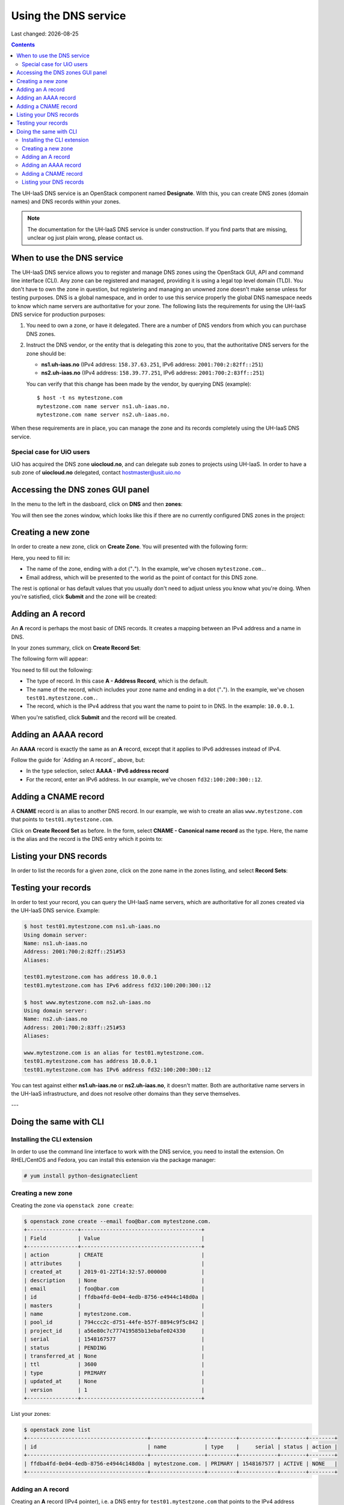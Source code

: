 .. |date| date::

Using the DNS service
=====================

Last changed: |date|

.. contents::

The UH-IaaS DNS service is an OpenStack component
named **Designate**. With this, you can create DNS zones (domain
names) and DNS records within your zones.

.. NOTE::
   The documentation for the UH-IaaS DNS service is under
   construction. If you find parts that are missing, unclear og just
   plain wrong, please contact us.


When to use the DNS service
---------------------------

The UH-IaaS DNS service allows you to register and manage DNS zones
using the OpenStack GUI, API and command line interface (CLI). Any
zone can be registered and managed, providing it is using a legal top
level domain (TLD). You don't have to own the zone in question, but
registering and managing an unowned zone doesn't make sense unless for
testing purposes. DNS is a global namespace, and in order to use this
service properly the global DNS namespace needs to know which name
servers are authoritative for your zone. The following lists the
requirements for using the UH-IaaS DNS service for production
purposes:

#. You need to own a zone, or have it delegated. There are a number of
   DNS vendors from which you can purchase DNS zones.

#. Instruct the DNS vendor, or the entity that is delegating this zone
   to you, that the authoritative DNS servers for the zone should be:

   * **ns1.uh-iaas.no** (IPv4 address: ``158.37.63.251``, IPv6
     address: ``2001:700:2:82ff::251``)

   * **ns2.uh-iaas.no** (IPv4 address: ``158.39.77.251``, IPv6
     address: ``2001:700:2:83ff::251``)

   You can verify that this change has been made by the vendor, by
   querying DNS (example)::

     $ host -t ns mytestzone.com
     mytestzone.com name server ns1.uh-iaas.no.
     mytestzone.com name server ns2.uh-iaas.no.

When these requirements are in place, you can manage the zone and its
records completely using the UH-IaaS DNS service.

Special case for UiO users
~~~~~~~~~~~~~~~~~~~~~~~~~~

UiO has acquired the DNS zone **uiocloud.no**, and can delegate sub
zones to projects using UH-IaaS. In order to have a sub zone
of **uiocloud.no** delegated, contact hostmaster@usit.uio.no


Accessing the DNS zones GUI panel
---------------------------------

In the menu to the left in the dasboard, click on **DNS** and
then **zones**:

.. image:: images/dns-menu-01.png
   :align: center
   :alt: Accessing DNS zones menu item

You will then see the zones window, which looks like this if there are
no currently configured DNS zones in the project:

.. image:: images/dns-zones-01.png
   :align: center
   :alt: Empty DNS zones


Creating a new zone
-------------------

In order to create a new zone, click on **Create Zone**. You will
presented with the following form:

.. image:: images/dns-create-zone-01.png
   :align: center
   :alt: Creating a zone

Here, you need to fill in:

* The name of the zone, ending with a dot ("**.**"). In the example,
  we've chosen ``mytestzone.com.``.
* Email address, which will be presented to the world as the point of
  contact for this DNS zone.

The rest is optional or has default values that you usually don't need
to adjust unless you know what you're doing. When you're satisfied,
click **Submit** and the zone will be created:

.. image:: images/dns-create-zone-02.png
   :align: center
   :alt: Finished creating a zone


Adding an A record
------------------

An **A** record is perhaps the most basic of DNS records. It creates a
mapping between an IPv4 address and a name in DNS.

In your zones summary, click on **Create Record Set**:

.. image:: images/dns-create-recordset-01.png
   :align: center
   :alt: Create Record Set

The following form will appear:

.. image:: images/dns-create-recordset-02.png
   :align: center
   :alt: Create an A record

You need to fill out the following:

* The type of record. In this case **A - Address Record**, which is
  the default.
* The name of the record, which includes your zone name and ending in
  a dot ("**.**"). In the example, we've chosen
  ``test01.mytestzone.com.``.
* The record, which is the IPv4 address that you want the name to
  point to in DNS. In the example: ``10.0.0.1``.

When you're satisfied, click **Submit** and the record will be
created.


Adding an AAAA record
---------------------

An **AAAA** record is exactly the same as an **A** record, except that
it applies to IPv6 addresses instead of IPv4.

Follow the guide for `Adding an A record`_ above, but:

* In the type selection, select **AAAA - IPv6 address record**
* For the record, enter an IPv6 address. In our example, we've chosen
  ``fd32:100:200:300::12``.


Adding a CNAME record
---------------------

A **CNAME** record is an alias to another DNS record. In our example,
we wish to create an alias ``www.mytestzone.com`` that points to
``test01.mytestzone.com``.

Click on **Create Record Set** as before. In the form, select **CNAME
- Canonical name record** as the type. Here, the name is the alias and
the record is the DNS entry which it points to:

.. image:: images/dns-create-recordset-06.png
   :align: center
   :alt: Create a CNAME record


Listing your DNS records
------------------------

In order to list the records for a given zone, click on the zone name
in the zones listing, and select **Record Sets**:

.. image:: images/dns-list-recordsets-01.png
   :align: center
   :alt: Listing record sets for a zone



Testing your records
--------------------

In order to test your record, you can query the UH-IaaS name servers,
which are authoritative for all zones created via the UH-IaaS DNS
service. Example:

.. code-block:: console

  $ host test01.mytestzone.com ns1.uh-iaas.no
  Using domain server:
  Name: ns1.uh-iaas.no
  Address: 2001:700:2:82ff::251#53
  Aliases: 
  
  test01.mytestzone.com has address 10.0.0.1
  test01.mytestzone.com has IPv6 address fd32:100:200:300::12
  
  $ host www.mytestzone.com ns2.uh-iaas.no
  Using domain server:
  Name: ns2.uh-iaas.no
  Address: 2001:700:2:83ff::251#53
  Aliases: 
  
  www.mytestzone.com is an alias for test01.mytestzone.com.
  test01.mytestzone.com has address 10.0.0.1
  test01.mytestzone.com has IPv6 address fd32:100:200:300::12

You can test against either **ns1.uh-iaas.no** or **ns2.uh-iaas.no**,
it doesn't matter. Both are authoritative name servers in the UH-IaaS
infrastructure, and does not resolve other domains than they serve
themselves.

---

Doing the same with CLI
-----------------------

Installing the CLI extension
~~~~~~~~~~~~~~~~~~~~~~~~~~~~

In order to use the command line interface to work with the DNS
service, you need to install the extension. On RHEL/CentOS and Fedora,
you can install this extension via the package manager:

.. code-block:: console

  # yum install python-designateclient


Creating a new zone
~~~~~~~~~~~~~~~~~~~

Creating the zone via ``openstack zone create``:

.. code-block:: console

  $ openstack zone create --email foo@bar.com mytestzone.com.
  +----------------+--------------------------------------+
  | Field          | Value                                |
  +----------------+--------------------------------------+
  | action         | CREATE                               |
  | attributes     |                                      |
  | created_at     | 2019-01-22T14:32:57.000000           |
  | description    | None                                 |
  | email          | foo@bar.com                          |
  | id             | ffdba4fd-0e04-4edb-8756-e4944c148d0a |
  | masters        |                                      |
  | name           | mytestzone.com.                      |
  | pool_id        | 794ccc2c-d751-44fe-b57f-8894c9f5c842 |
  | project_id     | a56e80c7c777419585b13ebafe024330     |
  | serial         | 1548167577                           |
  | status         | PENDING                              |
  | transferred_at | None                                 |
  | ttl            | 3600                                 |
  | type           | PRIMARY                              |
  | updated_at     | None                                 |
  | version        | 1                                    |
  +----------------+--------------------------------------+

List your zones:

.. code-block:: console

  $ openstack zone list
  +--------------------------------------+-----------------+---------+------------+--------+--------+
  | id                                   | name            | type    |     serial | status | action |
  +--------------------------------------+-----------------+---------+------------+--------+--------+
  | ffdba4fd-0e04-4edb-8756-e4944c148d0a | mytestzone.com. | PRIMARY | 1548167577 | ACTIVE | NONE   |
  +--------------------------------------+-----------------+---------+------------+--------+--------+


Adding an A record
~~~~~~~~~~~~~~~~~~

Creating an **A** record (IPv4 pointer), i.e. a DNS entry for
``test01.mytestzone.com`` that points to the IPv4 address ``10.0.0.1``:

.. code-block:: console

  $ openstack recordset create mytestzone.com. test01 --type A --records 10.0.0.1
  +-------------+--------------------------------------+
  | Field       | Value                                |
  +-------------+--------------------------------------+
  | action      | CREATE                               |
  | created_at  | 2019-01-22T14:36:04.000000           |
  | description | None                                 |
  | id          | 6910a762-d1aa-4e48-b14e-d9c44ecb81a3 |
  | name        | test01.mytestzone.com.               |
  | project_id  | a56e80c7c777419585b13ebafe024330     |
  | records     | 10.0.0.1                             |
  | status      | PENDING                              |
  | ttl         | None                                 |
  | type        | A                                    |
  | updated_at  | None                                 |
  | version     | 1                                    |
  | zone_id     | ffdba4fd-0e04-4edb-8756-e4944c148d0a |
  | zone_name   | mytestzone.com.                      |
  +-------------+--------------------------------------+



Adding an AAAA record
~~~~~~~~~~~~~~~~~~~~~

Creating a **AAAA** record (IPv6 pointer), i.e. a DNS entry for
``test01.mytestzone.com`` that points to the IPv6 address
``fd32:100:200:300::12``:

.. code-block:: console

  $ openstack recordset create mytestzone.com. test01 --type AAAA --records fd32:100:200:300::12
  +-------------+--------------------------------------+
  | Field       | Value                                |
  +-------------+--------------------------------------+
  | action      | CREATE                               |
  | created_at  | 2019-01-22T14:37:38.000000           |
  | description | None                                 |
  | id          | aead6644-b5e7-4f67-be23-f3ce3423c0e7 |
  | name        | test01.mytestzone.com.               |
  | project_id  | a56e80c7c777419585b13ebafe024330     |
  | records     | fd32:100:200:300::12                 |
  | status      | PENDING                              |
  | ttl         | None                                 |
  | type        | AAAA                                 |
  | updated_at  | None                                 |
  | version     | 1                                    |
  | zone_id     | ffdba4fd-0e04-4edb-8756-e4944c148d0a |
  | zone_name   | mytestzone.com.                      |
  +-------------+--------------------------------------+


Adding a CNAME record
~~~~~~~~~~~~~~~~~~~~~

Creating a **CNAME** record, i.e. an alias for another DNS entry:

.. code-block:: console

  $ openstack recordset create mytestzone.com. www --type CNAME --records test01.mytestzone.com.
  +-------------+--------------------------------------+
  | Field       | Value                                |
  +-------------+--------------------------------------+
  | action      | CREATE                               |
  | created_at  | 2019-01-22T14:45:30.000000           |
  | description | None                                 |
  | id          | da6708fd-4023-48a0-adb6-5c3373605e37 |
  | name        | www.mytestzone.com.                  |
  | project_id  | a56e80c7c777419585b13ebafe024330     |
  | records     | test01.mytestzone.com.               |
  | status      | PENDING                              |
  | ttl         | None                                 |
  | type        | CNAME                                |
  | updated_at  | None                                 |
  | version     | 1                                    |
  | zone_id     | ffdba4fd-0e04-4edb-8756-e4944c148d0a |
  | zone_name   | mytestzone.com.                      |
  +-------------+--------------------------------------+


Listing your DNS records
~~~~~~~~~~~~~~~~~~~~~~~~

Listing your DNS records for ``mytestzone.com``:

.. code-block:: console

  $ openstack recordset list mytestzone.com.
  +--------------------------------------+------------------------+-------+-------------------------------------------------------------+--------+--------+
  | id                                   | name                   | type  | records                                                     | status | action |
  +--------------------------------------+------------------------+-------+-------------------------------------------------------------+--------+--------+
  | 2cddfc55-00d5-49fd-bd0d-ead0650efa19 | mytestzone.com.        | SOA   | ns2.uh-iaas.no. foo.bar.com. 1548168330 3519 600 86400 3600 | ACTIVE | NONE   |
  | bc9a8f9e-73ad-4604-a292-0612629a51af | mytestzone.com.        | NS    | ns1.uh-iaas.no.                                             | ACTIVE | NONE   |
  |                                      |                        |       | ns2.uh-iaas.no.                                             |        |        |
  | 6910a762-d1aa-4e48-b14e-d9c44ecb81a3 | test01.mytestzone.com. | A     | 10.0.0.1                                                    | ACTIVE | NONE   |
  | aead6644-b5e7-4f67-be23-f3ce3423c0e7 | test01.mytestzone.com. | AAAA  | fd32:100:200:300::12                                        | ACTIVE | NONE   |
  | da6708fd-4023-48a0-adb6-5c3373605e37 | www.mytestzone.com.    | CNAME | test01.mytestzone.com.                                      | ACTIVE | NONE   |
  +--------------------------------------+------------------------+-------+-------------------------------------------------------------+--------+--------+
